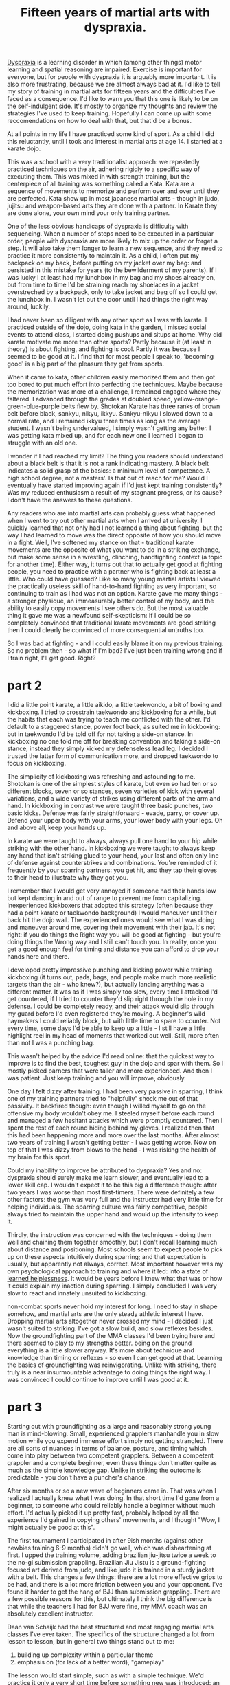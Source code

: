 :PROPERTIES:
:ID:       bb9e7c86-d383-4beb-a0da-77e180c4023a
:END:
#+title:Fifteen years of martial arts with dyspraxia.


[[id:2a4d5c06-28a1-4492-ae3c-1164a1826c8a][Dyspraxia]] is a learning disorder in which (among other things) motor learning and spatial reasoning are impaired.
Exercise is important for everyone, but for people with dyspraxia it is arguably more important.
It is also more frustrating, because we are almost always bad at it.
I'd like to tell my story of training in martial arts for fifteen years and the difficulties I've faced as a consequence.
I'd like to warn you that this one is likely to be on the self-indulgent side.
It's mostly to organize my thoughts and review the strategies I've used to keep training.
Hopefully I can come up with some reccomendations on how to deal with that, but that'd be a bonus.

At all points in my life I have practiced some kind of sport.
As a child I did this reluctantly, until I took and interest in martial arts at age 14.
I started at a karate dojo.

This was a school with a very traditionalist approach: we repeatedly practiced techniques on the air, adhering rigidly to a specific way of executing them.
This was mixed in with strength training, but the centerpiece of all training was something called a Kata.
Kata are a sequence of movements to memorize and perform over and over until they are perfected.
Kata show up in most japanese martial arts - though in judo, jujitsu and weapon-based arts they are done with a partner.
In Karate they are done alone, your own mind your only training partner.

One of the less obvious handicaps of dyspraxia is difficulty with sequencing.
When a number of steps need to be executed in a particular order, people with dyspraxia are more likely to mix up the order or forget a step.
It will also take them longer to learn a new sequence, and they need to practice it more consistently to maintain it.
As a child, I often put my backpack on my back, before putting on my jacket over my bag: and persisted in this mistake for years (to the bewilderment of my parents).
If I was lucky I at least had my lunchbox in my bag and my shoes already on, but from time to time I'd be straining reach my shoelaces in a jacket overstreched by a backpack, only to take jacket and bag off so I could get the lunchbox in.
I wasn't let out the door until I had things the right way around, luckily.

I had never been so diligent with any other sport as I was with karate.
I practiced outside of the dojo, doing kata in the garden, I missed social events to attend class, I started doing pushups and situps at home.
Why did karate motivate me more than other sports?
Partly because it (at least in theory) is about fighting, and fighting is cool.
Partly it was because I seemed to be good at it.
I find that for most people I speak to, 'becoming good' is a big part of the pleasure they get from sports.

When it came to kata, other children easily memorized them and then got too bored to put much effort into perfecting the techniques.
Maybe because the memorization was more of a challenge, I remained engaged where they faltered.
I advanced through the grades at doubled speed, yellow-orange-green-blue-purple belts flew by.
Shotokan Karate has three ranks of brown belt before black, sankyu, nikyu, ikkyu.
Sankyu-nikyu I slowed down to a normal rate, and I remained ikkyu three times as long as the average student.
I wasn't being undervalued, I simply wasn't getting any better.
I was getting kata mixed up, and for each new one I learned I began to struggle with an old one.

I wonder if I had reached my limit?
The thing you readers should understand about a black belt is that it is not a rank indicating mastery.
A black belt indicates a solid grasp of the basics: a minimum level of competence.
A high school degree, not a masters'.
Is that out of reach for me?
Would I eventually have started improving again if I'd just kept training consistently?
Was my reduced enthusiasm a result of my stagnant progress, or its cause?
I don't have the answers to these questions.


Any readers who are into martial arts can probably guess what happened when I went to try out other martial arts when I arrived at university.
I quickly learned that not only had I not learned a thing about fighting, but the way I had learned to move was the direct opposite of how you should move in a fight.
Well, I've softened my stance on that - traditional karate movements are the opposite of what you want to do in a striking exchange, but make some sense in a wrestling, clinching, handfighting context (a topic for another time).
Either way, it turns out that to actually get good at fighting people, you need to practice with a partner who is fighting back at least a little.
Who could have guessed?
Like so many young martial artists I viewed the practically useless skill of hand-to-hand fighting as very important, so continuing to train as I had was not an option.
Karate gave me many things - a stronger physique, an immeasurably better control of my body, and the ability to easily copy movements I see others do.
But the most valuable thing it gave me was a newfound self-skepticism: If I could be so completely convinced that traditional karate movements are good striking then I could clearly be convinced of more consequential untruths too.

So I was bad at fighting - and I could easily blame it on my previous training.
So no problem then - so what if I'm bad?
I've just been training wrong and if I train right, I'll get good.
Right?


* part 2

I did a little point karate, a little aikido, a little taekwondo, a bit of boxing and kickboxing.
I tried to crosstrain taekwondo and kickboxing for a while, but the habits that each was trying to teach me conflicted with the other.
I'd default to a staggered stance, power foot back, as suited me in kickboxing: but in taekwondo I'd be told off for not taking a side-on stance.
In kickboxing no one told me off for breaking convention and taking a side-on stance, instead they simply kicked my defenseless lead leg.
I decided I trusted the latter form of communication more, and dropped taekwondo to focus on kickboxing.

The simplicity of kickboxing was refreshing and astounding to me.
Shotokan is one of the simplest styles of karate, but even so had ten or so different blocks, seven or so stances, seven varieties of kick with several variations, and a wide variety of strikes using different parts of the arm and hand.
In kickboxing in contrast we were taught three basic punches, two basic kicks. 
Defense was fairly straightforward - evade, parry, or cover up.
Defend your upper body with your arms, your lower body with your legs.
Oh and above all, keep your hands up.

In karate we were taught to always, always pull one hand to your hip while striking with the other hand.
In kickboxing we were taught to always keep any hand that isn't striking glued to your head, your last and often only line of defense against counterstrikes and combinations.
You're reminded of it frequently by your sparring partners: you get hit, and they tap their gloves to their head to illustrate why they got you.

I remember that I would get very annoyed if someone  had their hands low but kept dancing in and out of range to prevent me from capitalizing.
Inexperienced kickboxers that adopted this strategy (often because they had a point karate or taekwondo background) I would maneuver until their back hit the dojo wall.
The experienced ones would see what I was doing and maneuver around me, covering their movement with their jab.
It's not right: if you do things the Right way you will be good at fighting - but you're doing things the Wrong way and I still can't touch you.
In reality, once you get a good enough feel for timing and distance you can afford to drop your hands here and there.


I developed pretty impressive punching and kicking power while training kickboxing (it turns out, pads, bags, and people make much more realistic targets than the air - who knew?), but actually landing anything was a different matter.
It was as if I was simply too slow, every time I attacked I'd get countered, if I tried to counter they'd slip right through the hole in my defense.
I could be completely ready, and their attack would slip through my guard before I'd even registered they're moving.
A beginner's wild haymakers I could reliably block, but with little time to spare to counter.
Not every time, some days I'd be able to keep up a little - I still have a little highlight reel in my head of moments that worked out well.
Still, more often than not I was a punching bag.

This wasn't helped by the advice I'd read online: that the quickest way to improve is to find the best, toughest guy in the dojo and spar with them.
So I mostly picked parners that were taller and more experienced.
And then I was patient.
Just keep training and you will improve, obviously.

One day I felt dizzy after training.
I had been very passive in sparring, I think one of my training partners tried to "helpfully" shock me out of that passivity.
It backfired though: even though I willed myself to go on the offensive my body wouldn't obey me.
I steeled myself before each round and managed a few hesitant attacks which were promptly countered.
Then I spent the rest of each round hiding behind my gloves.
I realized then that this had been happening more and more over the last months.
After almost two years of training I wasn't getting better - I was getting worse.
Now on top of that I was dizzy from blows to the head - I was risking the health of my brain for this sport.

Could my inability to improve be attributed to dyspraxia?
Yes and no: dyspraxia should surely make me learn slower, and eventually lead to a lower skill cap.
I wouldn't expect it to be this big a difference though: after two years I was worse than most first-timers.
There were definitely a few other factors: the gym was very full and the instructor had very little time for helping individuals.
The sparring culture was fairly competitive, people always tried to maintain the upper hand and would up the intensity to keep it.
# I'll explain later why I believe that this approach to sparring is detrimental to the less talented members of the school, and what the alternatives are.
Thirdly, the instruction was concerned with the techniques - doing them well and chaining them together smoothly, but I don't recall learning much about distance and positioning.
Most schools seem to expect people to pick up on these aspects intuitively during sparring; and that expectation is usually, but apparently not always, correct.
Most important however was my own psychological approach to training and where it led: into a state of [[id:277b1451-9929-43bf-a225-9a2570b7aadf][learned helplessness]].
It would be years before I knew what that was or how it could explain my inaction during sparring.
I simply concluded I was very slow to react and innately unsuited to kickboxing.

non-combat sports never hold my interest for long.
I need to stay in shape somehow, and martial arts are the only steady athletic interest I have.
Dropping martial arts altogether never crossed my mind - I decided I just wasn't suited to striking.
I've got a slow build, and slow reflexes besides.
Now the groundfighting part of the MMA classes I'd been trying here and there seemed to play to my strengths better.
being on the ground everything is a little slower anyway.
It's more about technique and knowledge than timing or reflexes - so even I can get good at that.
Learning the basics of groundfighting was reinvigorating.
Unlike with striking, there truly is a near insurmountable advantage to doing things the right way.
I was convinced I could continue to improve until I was good at it.

* part 3

Starting out with groundfighting as a large and reasonably strong young man is mind-blowing.
Small, experienced grapplers manhandle you in slow motion while you expend immense effort simply not getting strangled.
There are all sorts of nuances in terms of balance, posture, and timing which come into play between two competent grapplers.
Between a competent grappler and a complete beginner, even these things don't matter quite as much as the simple knowledge gap.
Unlike in striking the outocme is predictable - you don't have a puncher's chance.

After six months or so a new wave of beginners came in.
That was when I realized I actually knew what I was doing.
In that short time I'd gone from a beginner, to someone who could reliably handle a beginner without much effort.
I'd actually picked it up pretty fast, probably helped by all the experience I'd gained in copying others' movements, and I thought "Wow, I might actually be good at this".

The first tournament I participated in after 9ish months (against other newbies training 6-9 months) didn't go well, which was disheartening at first.
I upped the training volume, adding brazilian jiu-jitsu twice a week to the no-gi submission grappling.
Brazilian Jiu Jistu is a ground-fighting focused art derived from judo, and like judo it is trained in a sturdy jacket with a belt.
This changes a few things: there are a lot more effective grips to be had, and there is a lot more friction between you and your opponent.
I've found it harder to get the hang of BJJ than submission grappling.
There are a few possible reasons for this, but ultimately I think the big difference is that while the teachers I had for BJJ were fine, my MMA coach was an absolutely excellent instructor.

Daan van Schaijk had the best structured and most engaging martial arts classes I've ever taken.
The specifics of the structure changed a lot from lesson to lesson, but in general two things stand out to me:
 1. building up complexity within a particular theme
 2. emphasis on (for lack of a better word), "gameplay"
The lesson would start simple, such as with a simple technique.
We'd practice it only a very short time before something new was introduced: an advanced variation, a counter, or a follow up.
The lesson would continue to build this way, and as the repertoire of techniques introduced in the lesson builds, the excercises become more interactive.
Rather than a simple script of "you do this, I do that, then you do this" repeated past the point of boredom, the drills would progress to not-quite-competitive "games" where one participant provided cues for the other to pick up on.
Eventually this would progress to sparring with a specific goal that the lesson's material helps you to accomplish, and finally full sparring where you can integrate the material into your game as a whole.
Daan managed to foster a very helpful sparring culture where people generally matched their intensity to their partner's level and gave each other the opportunity to work on the relevant material from the lesson.

I improved steadily for a year or two before hitting a plateau.
Then, I declined.
I added more training to my regeime : gongkwon yusul twice a week for a total of 10 hours a week of training.
I declined further.


relevant https://www.youtube.com/watch?v=2SY8VbiI1BU


What lesson can I give to others starting a similar journey?
How can you experience the fun, friends, and fitness without succumbing to frustration?
A common piece of advice is to measure your progress against yourself, not against others.
My own experience suggests that this isn't enough: over and over I compared myself to my past self, and the comparison was unfavorable.
Instead, perhaps you should carry on trying to improve, knowing and accepting you will fail.
No. I think that is a psychological contradiction.

The neural circuits that drive us to move, to act, are encode reward expectations.
Trying is doing something under the belief that doing so will get a particular outcome.


Pehaps we should take it further: do without trying.
Enjoy the process of the physical activity without caring about the outcomes.
Well, I tried that too: and frankly, apathy just isn't fun.
Fun in many things, martial arts among them and videogames definitely among them, is in trying to achieve something.

So the question becomes what that something should be.
When I used to play the game league of legends frequently my favourite character was Bard.
One of the nice things about him is one of his abilities: a stun that is tricky to land.
Even when we were losing so badly that there was no hope of changing the game's outcome, trying to land that stun is a small, fun game in and of itself.
Here, I think, is my clue.



# So you can't not care about outcomes, but you also shouldn't care about progress.
# My advice is this: care about the moment.
# It doesn't matter whether you do this technique better or worse than yesterday, it just matters whether you do it well.

# That's vapid: what is well?
# Your past experieces of doing the technique, or seeing others do it, shape your perception of 'well', and so when you're backsliding you will still experience frustration because you will not do the technique well.

# Hm. I guess you can't win.

